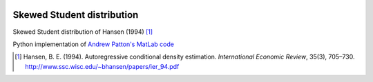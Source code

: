 .. image:: https://travis-ci.org/khrapovs/SkewStudent.svg?branch=master
    :target: https://travis-ci.org/khrapovs/SkewStudent
    
Skewed Student distribution
===========================

Skewed Student distribution of Hansen (1994) [1]_

Python implementation of `Andrew Patton's MatLab code <http://public.econ.duke.edu/~ap172/code.html>`_

.. [1] Hansen, B. E. (1994). Autoregressive conditional density estimation.
    *International Economic Review*, 35(3), 705–730. http://www.ssc.wisc.edu/~bhansen/papers/ier_94.pdf